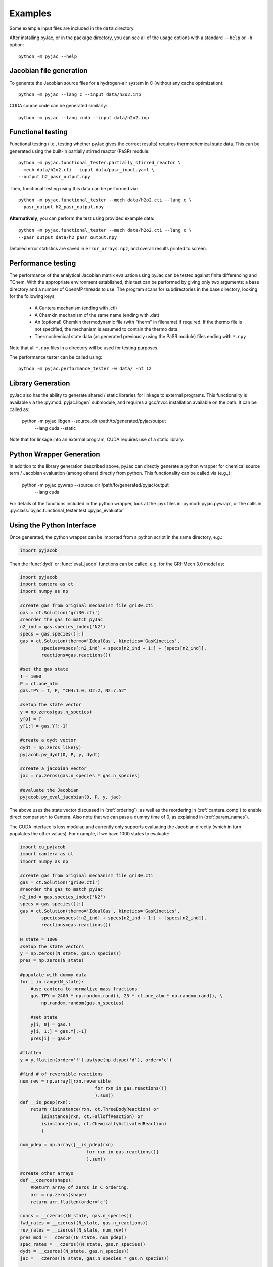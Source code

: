 Examples
########

Some example input files are included in the ``data`` directory.

After installing pyJac, or in the package directory, you can see all of the
usage options with a standard ``--help`` or ``-h`` option::

    python -m pyjac --help

========================
Jacobian file generation
========================

To generate the Jacobian source files for a hydrogen-air system in C (without
any cache optimization)::

    python -m pyjac --lang c --input data/h2o2.inp

CUDA source code can be generated similarly::

    python -m pyjac --lang cuda --input data/h2o2.inp

==================
Functional testing
==================

Functional testing (i.e., testing whether pyJac gives the correct results)
requires thermochemical state data. This can be generated using the built-in
partially stirred reactor (PaSR) module::

    python -m pyjac.functional_tester.partially_stirred_reactor \
    --mech data/h2o2.cti --input data/pasr_input.yaml \
    --output h2_pasr_output.npy

Then, functional testing using this data can be performed via::

    python -m pyjac.functional_tester --mech data/h2o2.cti --lang c \
    --pasr_output h2_pasr_output.npy

**Alternatively**, you can perform the test using provided example data::

    python -m pyjac.functional_tester --mech data/h2o2.cti --lang c \
    --pasr_output data/h2_pasr_output.npy

Detailed error statistics are saved in ``error_arrays.npz``, and overall results
printed to screen.

===================
Performance testing
===================

The performance of the analytical Jacobian matrix evaluation using pyJac can be
tested against finite differencing and TChem. With the appropriate environment
established, this test can be performed by giving only two arguments: a base
directory and a number of OpenMP threads to use. The program scans for
subdirectories in the base directory, looking for the following keys:

 * A Cantera mechanism (ending with .cti)
 * A Chemkin mechanism of the same name (ending with .dat)
 * An (optional) Chemkin thermodynamic file (with "therm" in filename)
   if required. If the thermo file is not specified, the mechanism is assumed
   to contain the thermo data.
 * Thermochemical state data (as generated previously using the PaSR module)
   files ending with ``*.npy``

Note that all ``*.npy`` files in a directory will be used for testing purposes.

The performance tester can be called using::

    python -m pyjac.performance_tester -w data/ -nt 12

==================
Library Generation
==================

pyJac also has the ability to generate shared / static libraries for
linkage to external programs.  This functionality is available via the
:py:mod:`pyjac.libgen` submodule, and requires a gcc/nvcc installation available
on the path.  It can be called as:

    python -m pyjac.libgen --source_dir /path/to/generated/pyjac/output \
           --lang cuda --static

Note that for linkage into an external program, CUDA requires use of a
static library.

=========================
Python Wrapper Generation
=========================

In addition to the library generation described above, pyJac can directly
generate a python wrapper for chemical source term / Jacobian evaluation
(among others) directly from python.  This functionality can be called
via (e.g.,):

    python -m pyjac.pywrap --source_dir /path/to/generated/pyjac/output \
           --lang cuda

For details of the functions included in the python wrapper, look at the
.pyx files in :py:mod:`pyjac.pywrap`, or the calls in
:py:class:`pyjac.functional_tester.test.cpyjac_evaluator`

==========================
Using the Python Interface
==========================

Once generated, the python wrapper can be imported from a python script in
the same directory, e.g.:

.. code-block:: python

    import pyjacob

Then the :func:`dydt` or :func:`eval_jacob` functions can be called, e.g. for
the GRI-Mech 3.0 model as:

.. code-block:: python

    import pyjacob
    import cantera as ct
    import numpy as np

    #create gas from original mechanism file gri30.cti
    gas = ct.Solution('gri30.cti')
    #reorder the gas to match pyJac
    n2_ind = gas.species_index('N2')
    specs = gas.species()[:]
    gas = ct.Solution(thermo='IdealGas', kinetics='GasKinetics',
            species=specs[:n2_ind] + specs[n2_ind + 1:] + [specs[n2_ind]],
            reactions=gas.reactions())

    #set the gas state
    T = 1000
    P = ct.one_atm
    gas.TPY = T, P, "CH4:1.0, O2:2, N2:7.52"

    #setup the state vector
    y = np.zeros(gas.n_species)
    y[0] = T
    y[1:] = gas.Y[:-1]

    #create a dydt vector
    dydt = np.zeros_like(y)
    pyjacob.py_dydt(0, P, y, dydt)

    #create a jacobian vector
    jac = np.zeros(gas.n_species * gas.n_species)

    #evaluate the Jacobian
    pyjacob.py_eval_jacobian(0, P, y, jac)

The above uses the state vector discussed in (:ref:`ordering`), as well as the
reordering in (:ref:`cantera_comp`) to enable direct comparison to Cantera.
Also note that we can pass a dummy time of 0, as explained in
(:ref:`param_names`).

The CUDA interface is less modular, and currently only supports evaluating the
Jacobian directly (which in turn populates the other values).  For example,
if we have 1000 states to evaluate:

.. code-block:: python

    import cu_pyjacob
    import cantera as ct
    import numpy as np

    #create gas from original mechanism file gri30.cti
    gas = ct.Solution('gri30.cti')
    #reorder the gas to match pyJac
    n2_ind = gas.species_index('N2')
    specs = gas.species()[:]
    gas = ct.Solution(thermo='IdealGas', kinetics='GasKinetics',
            species=specs[:n2_ind] + specs[n2_ind + 1:] + [specs[n2_ind]],
            reactions=gas.reactions())

    N_state = 1000
    #setup the state vectors
    y = np.zeros((N_state, gas.n_species))
    pres = np.zeros(N_state)

    #populate with dummy data
    for i in range(N_state):
        #use cantera to normalize mass fractions
        gas.TPY = 2400 * np.random.rand(), 25 * ct.one_atm * np.random.rand(), \
            np.random.random(gas.n_species)

        #set state
        y[i, 0] = gas.T
        y[i, 1:] = gas.Y[:-1]
        pres[i] = gas.P

    #flatten
    y = y.flatten(order='f').astype(np.dtype('d'), order='c')

    #find # of reversible reactions
    num_rev = np.array([rxn.reversible
                                for rxn in gas.reactions()]
                                ).sum()
    def __is_pdep(rxn):
        return (isinstance(rxn, ct.ThreeBodyReaction) or
            isinstance(rxn, ct.FalloffReaction) or
            isinstance(rxn, ct.ChemicallyActivatedReaction)
            )

    num_pdep = np.array([__is_pdep(rxn)
                             for rxn in gas.reactions()]
                             ).sum()

    #create other arrays
    def __czeros(shape):
        #Return array of zeros in C ordering.
        arr = np.zeros(shape)
        return arr.flatten(order='c')

    concs = __czeros((N_state, gas.n_species))
    fwd_rates = __czeros((N_state, gas.n_reactions))
    rev_rates = __czeros((N_state, num_rev))
    pres_mod = __czeros((N_state, num_pdep))
    spec_rates = __czeros((N_state, gas.n_species))
    dydt = __czeros((N_state, gas.n_species))
    jac = __czeros((N_state, gas.n_species * gas.n_species))

    #intialize and get padding
    N_pad = cu_pyjacob.py_cuinit(N_state)

    #call jacobian function
    cu_pyjacob.py_cujac(N_state, N_pad, pres, y, concs,
                            fwd_rates, rev_rates, pres_mod,
                            spec_rates, dydt, jac
                            )

    #finally reshape arrays for sensible comparison
    dydt = dydt.reshape((N_state, gas.n_species), order='f').astype(
        np.dtype('d'), order='c')
    jac = jac.reshape((N_state, gas.n_species * gas.n_species),
        order='f').astype(np.dtype('d'), order='c')

Note that this uses the ordering discussed in (data_passing_), while the
Jacobian values are explained in (jac_vals_).